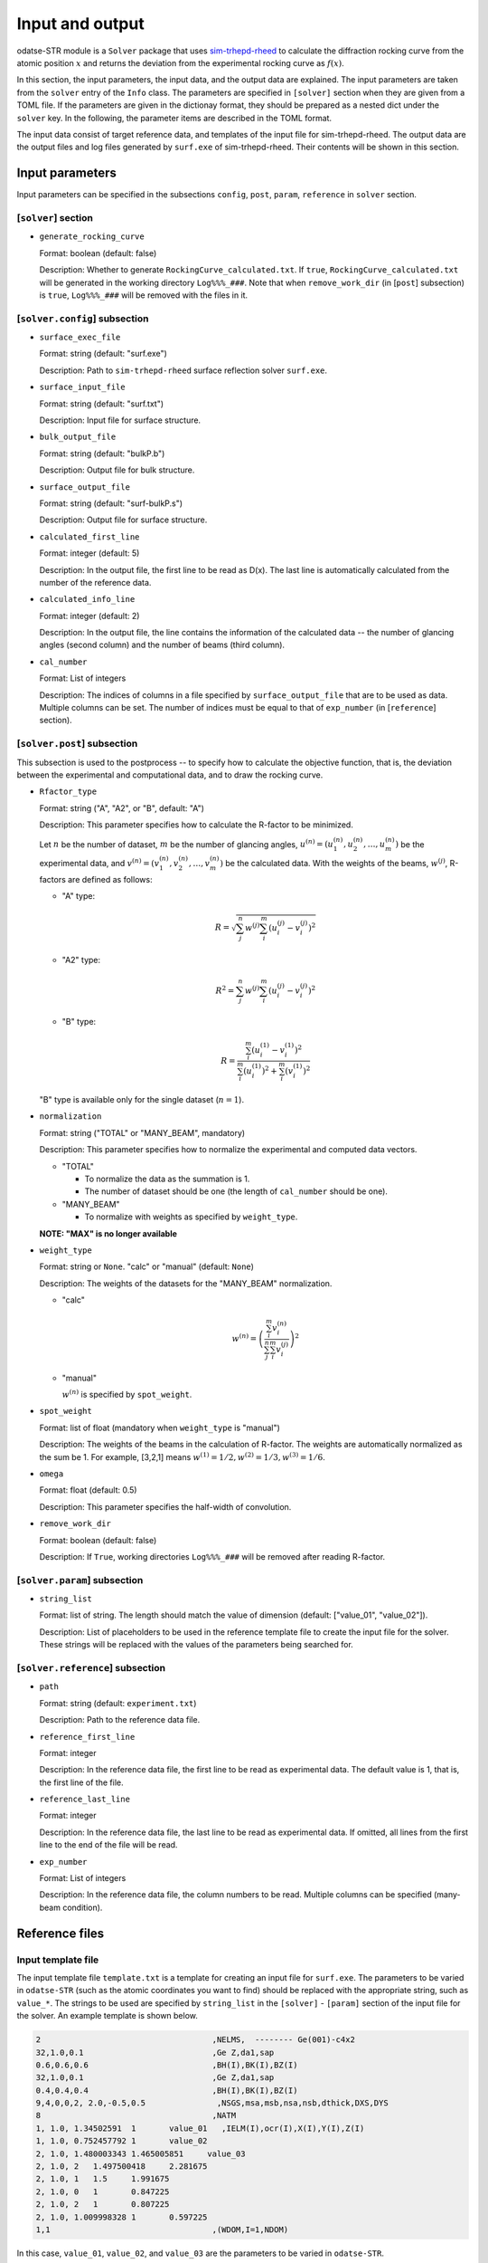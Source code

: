 Input and output
================================================================

.. _sim-trhepd-rheed: https://github.com/sim-trhepd-rheed/sim-trhepd-rheed

odatse-STR module is a ``Solver`` package that uses sim-trhepd-rheed_ to calculate the diffraction rocking curve from the atomic position :math:`x` and returns the deviation from the experimental rocking curve as :math:`f(x)`. 

In this section, the input parameters, the input data, and the output data are explained.
The input parameters are taken from the ``solver`` entry of the ``Info`` class.
The parameters are specified in ``[solver]`` section when they are given from a TOML file.
If the parameters are given in the dictionay format, they should be prepared as a nested dict under the ``solver`` key.
In the following, the parameter items are described in the TOML format.

The input data consist of target reference data, and templates of the input file for sim-trhepd-rheed.
The output data are the output files and log files generated by ``surf.exe`` of sim-trhepd-rheed.
Their contents will be shown in this section.


Input parameters
~~~~~~~~~~~~~~~~~~~~~~~~~~~~~~~~~~~~~~~~~~~~~~~~~~~~~~~~~~~~~~~~

Input parameters can be specified in the subsections ``config``, ``post``, ``param``, ``reference`` in ``solver`` section.

[``solver``] section
^^^^^^^^^^^^^^^^^^^^^^^^^^^^^^^^^^^^^^^^^^^^^^^^^^^^^^^^^^^^^^^^
- ``generate_rocking_curve``

  Format: boolean (default: false)

  Description:
  Whether to generate ``RockingCurve_calculated.txt``.
  If ``true``, ``RockingCurve_calculated.txt`` will be generated in the working directory ``Log%%%_###``.
  Note that when ``remove_work_dir`` (in [``post``] subsection) is ``true``, ``Log%%%_###`` will be removed with the files in it.


[``solver.config``] subsection
^^^^^^^^^^^^^^^^^^^^^^^^^^^^^^^^^^^^^^^^^^^^^^^^^^^^^^^^^^^^^^^^

- ``surface_exec_file``

  Format: string (default: "surf.exe")

  Description: Path to ``sim-trhepd-rheed`` surface reflection solver ``surf.exe``.

- ``surface_input_file``

  Format: string (default: "surf.txt")

  Description: Input file for surface structure.

- ``bulk_output_file``

  Format: string (default: "bulkP.b")

  Description: Output file for bulk structure.

- ``surface_output_file``

  Format: string (default: "surf-bulkP.s")

  Description: Output file for surface structure.

- ``calculated_first_line``

  Format: integer (default: 5)

  Description: In the output file, the first line to be read as D(x). The last line is automatically calculated from the number of the reference data.

- ``calculated_info_line``

  Format: integer (default: 2)

  Description: In the output file, the line contains the information of the calculated data -- the number of glancing angles (second column) and the number of beams (third column).
  
- ``cal_number``

  Format: List of integers

  Description:
  The indices of columns in a file specified by ``surface_output_file`` that are to be used as data. Multiple columns can be set. The number of indices must be equal to that of ``exp_number`` (in [``reference``] section).


[``solver.post``] subsection
^^^^^^^^^^^^^^^^^^^^^^^^^^^^^^^^^^^^^^^^^^^^^^^^^^^^^^^^^^^^^^^^

This subsection is used to the postprocess -- to specify how to calculate the objective function, that is, the deviation between the experimental and computational data, and to draw the rocking curve.

- ``Rfactor_type``

  Format: string ("A", "A2", or "B", default: "A")

  Description: This parameter specifies how to calculate the R-factor to be minimized.

  Let :math:`n` be the number of dataset, :math:`m` be the number of glancing angles, :math:`u^{(n)} = (u^{(n)}_{1}, u^{(n)}_{2}, \dots ,u^{(n)}_{m})` be the experimental data, and :math:`v^{(n)} = (v^{(n)}_{1}, v^{(n)}_{2}, \dots ,v^{(n)}_{m})` be the calculated data.
  With the weights of the beams, :math:`w^{(j)}`, R-factors are defined as follows:

  - "A" type:

    .. math::

       R = \sqrt{ \sum_{j}^{n} w^{(j)} \sum_{i}^{m} \left(u^{(j)}_{i}-v^{(j)}_{i}\right)^{2} }

  - "A2" type:

    .. math::

       R^{2} = \sum_{j}^{n} w^{(j)} \sum_{i}^{m} \left(u^{(j)}_{i}-v^{(j)}_{i}\right)^{2}

  - "B" type:

    .. math::

       R = \frac{\sum_{i}^{m} \left(u^{(1)}_{i}-v^{(1)}_{i}\right)^{2}}{\sum_{i}^{m} \left(u^{(1)}_{i}\right)^{2} + \sum_{i}^{m} \left(v^{(1)}_{i}\right)^2}

  "B" type is available only for the single dataset (:math:`n=1`).


- ``normalization``

  Format: string ("TOTAL" or "MANY_BEAM", mandatory)

  Description: This parameter specifies how to normalize the experimental and computed data vectors.

  - "TOTAL"

    - To normalize the data as the summation is 1.
    - The number of dataset should be one (the length of ``cal_number`` should be one).

  - "MANY_BEAM"

    - To normalize with weights as specified by ``weight_type``.

  **NOTE: "MAX" is no longer available**

- ``weight_type``

  Format: string or ``None``. "calc" or "manual" (default: ``None``)

  Description: The weights of the datasets for the "MANY_BEAM" normalization.

  - "calc"

    .. math::

       w^{(n)} = \left(\frac{\sum_i^m v^{(n)}_{i}}{\sum_j^n \sum_i^m v^{(j)}_i} \right)^2

  - "manual"

    :math:`w^{(n)}` is specified by ``spot_weight``.

- ``spot_weight``

  Format: list of float (mandatory when ``weight_type`` is "manual")

  Description: The weights of the beams in the calculation of R-factor.
  The weights are automatically normalized as the sum be 1.
  For example, [3,2,1] means :math:`w^{(1)}=1/2, w^{(2)}=1/3, w^{(3)}=1/6`.

- ``omega``

  Format: float (default: 0.5)

  Description: This parameter specifies the half-width of convolution.

- ``remove_work_dir``

  Format: boolean (default: false)

  Description: If ``True``, working directories ``Log%%%_###`` will be removed after reading R-factor.

[``solver.param``] subsection
^^^^^^^^^^^^^^^^^^^^^^^^^^^^^^^^^^^^^^^^^^^^^^^^^^^^^^^^^^^^^^^^

- ``string_list``

  Format: list of string. The length should match the value of dimension (default: ["value_01", "value_02"]).

  Description: List of placeholders to be used in the reference template file to create the input file for the solver. These strings will be replaced with the values of the parameters being searched for.


[``solver.reference``] subsection
^^^^^^^^^^^^^^^^^^^^^^^^^^^^^^^^^^^^^^^^^^^^^^^^^^^^^^^^^^^^^^^^

- ``path``

  Format: string (default: ``experiment.txt``)

  Description: Path to the reference data file.
  
- ``reference_first_line``

  Format: integer

  Description: In the reference data file, the first line to be read as experimental data. The default value is 1, that is, the first line of the file.

- ``reference_last_line``

  Format: integer

  Description: In the reference data file, the last line to be read as experimental data. If omitted, all lines from the first line to the end of the file will be read.

- ``exp_number``

  Format: List of integers

  Description: In the reference data file, the column numbers to be read. Multiple columns can be specified (many-beam condition).


Reference files
~~~~~~~~~~~~~~~~~~~~~~~~~~~~~~~~~~~~~~~~~~~~~~~~~~~~~~~~~~~~~~~~

Input template file
^^^^^^^^^^^^^^^^^^^^^^^^^^^^^^^^^^^^^^^^^^^^^^^^^^^^^^^^^^^^^^^^

The input template file ``template.txt`` is a template for creating an input file for ``surf.exe``.
The parameters to be varied in ``odatse-STR`` (such as the atomic coordinates you want to find) should be replaced with the appropriate string, such as ``value_*``.
The strings to be used are specified by ``string_list`` in the ``[solver]`` - ``[param]`` section of the input file for the solver.
An example template is shown below.

.. code-block::

    2                                    ,NELMS,  -------- Ge(001)-c4x2
    32,1.0,0.1                           ,Ge Z,da1,sap
    0.6,0.6,0.6                          ,BH(I),BK(I),BZ(I)
    32,1.0,0.1                           ,Ge Z,da1,sap
    0.4,0.4,0.4                          ,BH(I),BK(I),BZ(I)
    9,4,0,0,2, 2.0,-0.5,0.5               ,NSGS,msa,msb,nsa,nsb,dthick,DXS,DYS
    8                                    ,NATM
    1, 1.0, 1.34502591	1	value_01   ,IELM(I),ocr(I),X(I),Y(I),Z(I)
    1, 1.0, 0.752457792	1	value_02
    2, 1.0, 1.480003343	1.465005851	value_03
    2, 1.0, 2	1.497500418	2.281675
    2, 1.0, 1	1.5	1.991675
    2, 1.0, 0	1	0.847225
    2, 1.0, 2	1	0.807225
    2, 1.0, 1.009998328	1	0.597225
    1,1                                  ,(WDOM,I=1,NDOM)

In this case, ``value_01``, ``value_02``, and ``value_03`` are the parameters to be varied in ``odatse-STR``.


Target file
^^^^^^^^^^^^^^^^^^^^^^^^^^^^^^^^^^^^^^^^^^^^^^^^^^^^^^^^^^^^^^^^

This file (``experiment.txt``) contains the data to be targeted.
The first column contains the angle, and the second and following columns contain the calculated value of the reflection intensity multiplied by the weight.
An example of the file is shown below.

.. code-block::

    3.00000e-01 8.17149e-03 1.03057e-05 8.88164e-15 ...
    4.00000e-01 1.13871e-02 4.01611e-05 2.23952e-13 ...
    5.00000e-01 1.44044e-02 1.29668e-04 4.53633e-12 ...
    6.00000e-01 1.68659e-02 3.49471e-04 7.38656e-11 ...
    7.00000e-01 1.85375e-02 7.93037e-04 9.67719e-10 ...
    8.00000e-01 1.93113e-02 1.52987e-03 1.02117e-08 ...
    9.00000e-01 1.92590e-02 2.53448e-03 8.69136e-08 ...
    1.00000e+00 1.86780e-02 3.64176e-03 5.97661e-07 ...
    1.10000e+00 1.80255e-02 4.57932e-03 3.32760e-06 ...
    1.20000e+00 1.77339e-02 5.07634e-03 1.50410e-05 ...
    1.30000e+00 1.80264e-02 4.99008e-03 5.53791e-05 ...
    ...


Output files
~~~~~~~~~~~~~~~~~~~~~~~~~~~~~~~~~~~~~~~~~~~~~~~~~~~~~~~~~~~~~~~~
For ``sim-trhepd-rheed``, the files output by ``surf.exe`` will be output in the ``Log%%%%%_#####`` folder under the folder with the rank number.
``%%%%%`` means an index of iteration in ``Algorithm`` (e.g., steps in Monte Carlo),
and ``#####`` means an index of group (e.g., replica index in Monte Carlo).
In large calculation, the number of these folders becomes too large to be written in the storage of the system.
For such a case, let ``solver.post.remove_work_dir`` parameter be ``true`` in order to remove these folders.
This section describes the own files that are output by this solver.

``stdout``
^^^^^^^^^^^^^^^^^^^^^^^^^^^^^^^^^^^^^^^^^^^^^^^^^^^^^^^^^^^^^^^^
It contains the standard output of ``surf.exe``.
Usually it is empty.


``RockingCurve_calculated.txt``
^^^^^^^^^^^^^^^^^^^^^^^^^^^^^^^^^^^^^^^^^^^^^^^^^^^^^^^^^^^^^^^^
This file will be generated in the ``Log%%%%%_#####`` folder if ``generate_rocking_curve`` (in ``[solver]`` section) is set to "true".

At the beginning of the file, the lines beginning with ``#`` are headers.
The header contains the values of the input variables, the objective function value ``f(x)``, the parameters ``Rfactor_type``, ``normalization``, ``weight_type``, ``cal_number``, ``spot_weight``, and what is marked in the data portion columns (e.g. ``# #0 glancing_angle``).

The header is followed by the data.
The first column shows the glancing angle, and the second and subsequent columns show the intensity of each data column.
You can see which data columns are marked in the header. For example,

.. code-block::

  # #0 glancing_angle
  # #1 cal_number=1
  # #2 cal_number=2
  # #3 cal_number=4

shows that the first column is the glancing angle, and the second, third, and fourth columns are the calculated data corresponding to the first, second, and fourth columns of the calculated data file, respectively.

Intencities in each column are normalized so that the sum of the intensity is 1.
To calculate the objective function value (R-factor and R-factor squared), the data columns are weighted by ``spot_weight`` and normalized by ``normalization``.

.. code-block::

  #value_01 =  0.00000 value_02 =  0.00000 
  #Rfactor_type = A
  #normalization = MANY_BEAM
  #weight_type = manual
  #fx(x) = 0.03686180462340505
  #cal_number = [1, 2, 4, 6, 8]
  #spot_weight = [0.933 0.026 0.036 0.003 0.002]
  #NOTICE : Intensities are NOT multiplied by spot_weight.
  #The intensity I_(spot) for each spot is normalized as in the following equation.
  #sum( I_(spot) ) = 1
  #
  # #0 glancing_angle
  # #1 cal_number=1
  # #2 cal_number=2
  # #3 cal_number=4
  # #4 cal_number=6
  # #5 cal_number=8
  0.30000 1.278160358686800e-02 1.378767858296659e-04 8.396046839668212e-14 1.342648818357391e-30 6.697979700048016e-53
  0.40000 1.778953628930054e-02 5.281839702773564e-04 2.108814173486245e-12 2.467220122612354e-28 7.252675318478533e-50
  0.50000 2.247181148723425e-02 1.671115124520428e-03 4.250758278908295e-11 3.632860054842994e-26 6.291667506376419e-47
  ...

